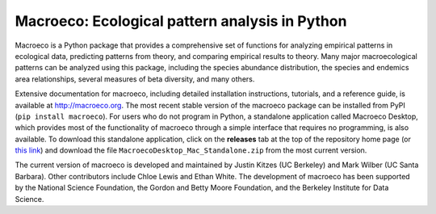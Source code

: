 Macroeco: Ecological pattern analysis in Python
-----------------------------------------------

Macroeco is a Python package that provides a comprehensive set of functions for analyzing empirical patterns in ecological data, predicting patterns from theory, and comparing empirical results to theory. Many major macroecological patterns can be analyzed using this package, including the species abundance distribution, the species and endemics area relationships, several measures of beta diversity, and many others.

Extensive documentation for macroeco, including detailed installation instructions, tutorials, and a reference guide, is available at http://macroeco.org. The most recent stable version of the macroeco package can be installed from PyPI (``pip install macroeco``). For users who do not program in Python, a standalone application called Macroeco Desktop, which provides most of the functionality of macroeco through a simple interface that requires no programming, is also available.  To download this standalone application, click on the **releases** tab at the top of the repository home page (or `this link <https://github.com/jkitzes/macroeco/releases>`_) and download the file ``MacroecoDesktop_Mac_Standalone.zip`` from the most current version.

The current version of macroeco is developed and maintained by Justin Kitzes (UC Berkeley) and Mark Wilber (UC Santa Barbara). Other contributors include Chloe Lewis and Ethan White. The development of macroeco has been supported by the National Science Foundation, the Gordon and Betty Moore Foundation, and the Berkeley Institute for Data Science.
